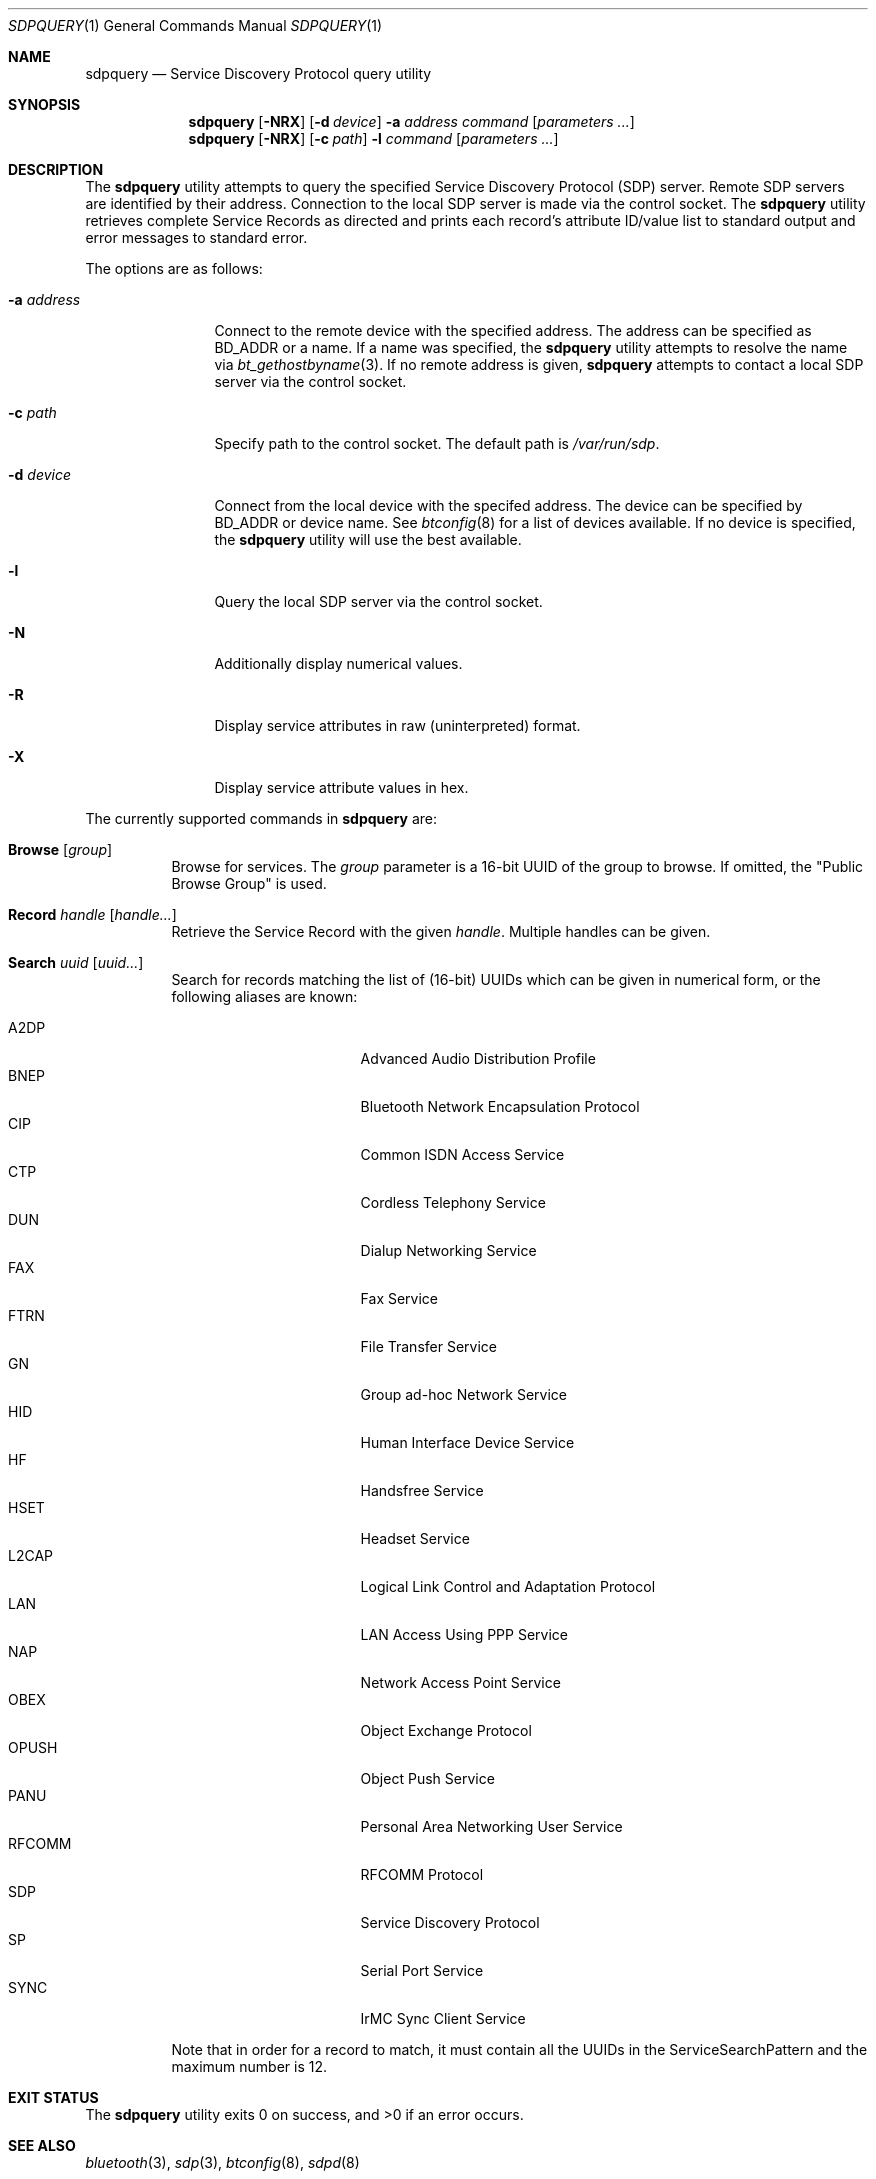 .\"	$NetBSD: sdpquery.1,v 1.11 2009/05/12 18:54:31 wiz Exp $
.\"
.\" Copyright (c) 2006 Itronix Inc.
.\" All rights reserved.
.\"
.\" Redistribution and use in source and binary forms, with or without
.\" modification, are permitted provided that the following conditions
.\" are met:
.\" 1. Redistributions of source code must retain the above copyright
.\"    notice, this list of conditions and the following disclaimer.
.\" 2. Redistributions in binary form must reproduce the above copyright
.\"    notice, this list of conditions and the following disclaimer in the
.\"    documentation and/or other materials provided with the distribution.
.\" 3. The name of Itronix Inc. may not be used to endorse
.\"    or promote products derived from this software without specific
.\"    prior written permission.
.\"
.\" THIS SOFTWARE IS PROVIDED BY ITRONIX INC. ``AS IS'' AND
.\" ANY EXPRESS OR IMPLIED WARRANTIES, INCLUDING, BUT NOT LIMITED
.\" TO, THE IMPLIED WARRANTIES OF MERCHANTABILITY AND FITNESS FOR A PARTICULAR
.\" PURPOSE ARE DISCLAIMED.  IN NO EVENT SHALL ITRONIX INC. BE LIABLE FOR ANY
.\" DIRECT, INDIRECT, INCIDENTAL, SPECIAL, EXEMPLARY, OR CONSEQUENTIAL DAMAGES
.\" (INCLUDING, BUT NOT LIMITED TO, PROCUREMENT OF SUBSTITUTE GOODS OR SERVICES;
.\" LOSS OF USE, DATA, OR PROFITS; OR BUSINESS INTERRUPTION) HOWEVER CAUSED AND
.\" ON ANY THEORY OF LIABILITY, WHETHER IN
.\" CONTRACT, STRICT LIABILITY, OR TORT (INCLUDING NEGLIGENCE OR OTHERWISE)
.\" ARISING IN ANY WAY OUT OF THE USE OF THIS SOFTWARE, EVEN IF ADVISED OF THE
.\" POSSIBILITY OF SUCH DAMAGE.
.\"
.\" Copyright (c) 2009 The NetBSD Foundation, Inc.
.\" Copyright (c) 2003 Maksim Yevmenkin <m_evmenkin@yahoo.com>
.\" All rights reserved.
.\"
.\" Redistribution and use in source and binary forms, with or without
.\" modification, are permitted provided that the following conditions
.\" are met:
.\" 1. Redistributions of source code must retain the above copyright
.\"    notice, this list of conditions and the following disclaimer.
.\" 2. Redistributions in binary form must reproduce the above copyright
.\"    notice, this list of conditions and the following disclaimer in the
.\"    documentation and/or other materials provided with the distribution.
.\"
.\" THIS SOFTWARE IS PROVIDED BY THE AUTHOR AND CONTRIBUTORS ``AS IS'' AND
.\" ANY EXPRESS OR IMPLIED WARRANTIES, INCLUDING, BUT NOT LIMITED TO, THE
.\" IMPLIED WARRANTIES OF MERCHANTABILITY AND FITNESS FOR A PARTICULAR PURPOSE
.\" ARE DISCLAIMED. IN NO EVENT SHALL THE AUTHOR OR CONTRIBUTORS BE LIABLE
.\" FOR ANY DIRECT, INDIRECT, INCIDENTAL, SPECIAL, EXEMPLARY, OR CONSEQUENTIAL
.\" DAMAGES (INCLUDING, BUT NOT LIMITED TO, PROCUREMENT OF SUBSTITUTE GOODS
.\" OR SERVICES; LOSS OF USE, DATA, OR PROFITS; OR BUSINESS INTERRUPTION)
.\" HOWEVER CAUSED AND ON ANY THEORY OF LIABILITY, WHETHER IN CONTRACT, STRICT
.\" LIABILITY, OR TORT (INCLUDING NEGLIGENCE OR OTHERWISE) ARISING IN ANY WAY
.\" OUT OF THE USE OF THIS SOFTWARE, EVEN IF ADVISED OF THE POSSIBILITY OF
.\" SUCH DAMAGE.
.\"
.\" $FreeBSD: src/usr.sbin/bluetooth/sdpcontrol/sdpcontrol.8,v 1.6 2005/07/09 19:04:43 markus Exp $
.\"
.Dd May 7, 2009
.Dt SDPQUERY 1
.Os
.Sh NAME
.Nm sdpquery
.Nd Service Discovery Protocol query utility
.Sh SYNOPSIS
.Nm
.Op Fl NRX
.Op Fl d Ar device
.Fl a Ar address
.Ar command
.Op Ar parameters ...
.Nm
.Op Fl NRX
.Op Fl c Ar path
.Fl l
.Ar command
.Op Ar parameters ...
.Sh DESCRIPTION
The
.Nm
utility attempts to query the specified Service Discovery Protocol
(SDP) server.
Remote SDP servers are identified by their address.
Connection to the local SDP server is made via the control socket.
The
.Nm
utility retrieves complete Service Records as directed and prints
each record's attribute ID/value list to standard output and error
messages to standard error.
.Pp
The options are as follows:
.Bl -tag -width ".Fl a Ar address"
.It Fl a Ar address
Connect to the remote device with the specified address.
The address can be specified as BD_ADDR or a name.
If a name was specified, the
.Nm
utility attempts to resolve the name via
.Xr bt_gethostbyname 3 .
If no remote address is given,
.Nm
attempts to contact a local SDP server via the control socket.
.It Fl c Ar path
Specify path to the control socket.
The default path is
.Pa /var/run/sdp .
.It Fl d Ar device
Connect from the local device with the specifed address.
The device can be specified by BD_ADDR or device name.
See
.Xr btconfig 8
for a list of devices available.
If no device is specified, the
.Nm
utility will use the best available.
.It Fl l
Query the local SDP server via the control socket.
.It Fl N
Additionally display numerical values.
.It Fl R
Display service attributes in raw (uninterpreted) format.
.It Fl X
Display service attribute values in hex.
.El
.Pp
The currently supported commands in
.Nm
are:
.Pp
.Bl -tag -width Browse -compact
.It Cm Browse Op Ar group
Browse for services.
The
.Ar group
parameter is a 16-bit UUID of the group to browse.
If omitted, the "Public Browse Group" is used.
.Pp
.It Cm Record Ar handle Op Ar handle...
Retrieve the Service Record with the given
.Ar handle .
Multiple handles can be given.
.Pp
.It Cm Search Ar uuid Op Ar uuid...
Search for records matching the list of
.Pq 16-bit
UUIDs which can be given in numerical form, or the
following aliases are known:
.Pp
.Bl -tag -offset indent -compact -width RFCOMMxxx
.It A2DP
Advanced Audio Distribution Profile
.It BNEP
Bluetooth Network Encapsulation Protocol
.It CIP
Common ISDN Access Service
.It CTP
Cordless Telephony Service
.It DUN
Dialup Networking Service
.It FAX
Fax Service
.It FTRN
File Transfer Service
.It GN
Group ad-hoc Network Service
.It HID
Human Interface Device Service
.It HF
Handsfree Service
.It HSET
Headset Service
.It L2CAP
Logical Link Control and Adaptation Protocol
.It LAN
LAN Access Using PPP Service
.It NAP
Network Access Point Service
.It OBEX
Object Exchange Protocol
.It OPUSH
Object Push Service
.It PANU
Personal Area Networking User Service
.It RFCOMM
RFCOMM Protocol
.It SDP
Service Discovery Protocol
.It SP
Serial Port Service
.It SYNC
IrMC Sync Client Service
.El
.Pp
Note that in order for a record to match, it must contain all the
UUIDs in the ServiceSearchPattern and the maximum number is 12.
.El
.Sh EXIT STATUS
.Ex -std
.Sh SEE ALSO
.Xr bluetooth 3 ,
.Xr sdp 3 ,
.Xr btconfig 8 ,
.Xr sdpd 8
.Sh HISTORY
The
.Nm
command first appeared in
.Fx 5.3
as
.Nm sdpcontrol .
It was ported to
.Nx 4.0
under its present name by
.An Iain Hibbert
under the sponsorship of Itronix, Inc.
.Sh AUTHORS
.An Maksim Yevmenkin Aq m_evmenkin@yahoo.com
.An Iain Hibbert
for Itronix, Inc.
.Sh BUGS
.Nm
will only search for Bluetooth
.Qq short alias
16-bit UUIDs.
